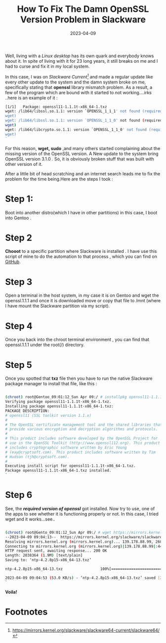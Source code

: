 #+BLOG: Unixbhaskar's Blog
#+POSTID: 1273
#+title: How To Fix The Damn OpenSSL Version Problem in Slackware
#+date: 2023-04-09
#+tags: Technical OpenSSL Slackware

Well, living with a /Linux desktop/ has its own quark and everybody knows about
it. In spite of living with it for 23 long years, it still breaks on me and I
had to curse and fix it in my local system.

In this case, I was on /Slackware Current[fn:1]/ and made a regular update like every
other update to the system and the damn system broke on me, specifically stating
that *openssl* library mismatch problem. As a result, a few of the program which are
bound with it started to not working....irks ..here is an example of it :

#+BEGIN_SRC bash
[1/1]   Package: openssl11-1.1.1t-x86_64-1.txz
wget: /lib64/libssl.so.1.1: version `OPENSSL_1_1_1' not found (required by
wget)
wget: /lib64/libssl.so.1.1: version `OPENSSL_1_1_0' not found (required by
wget)
wget: /lib64/libcrypto.so.1.1: version `OPENSSL_1_1_0' not found (required by
wget)
`
#+END_SRC

For this reason, *wget, sudo* ,and many others started complaining about the missing
version of the OpenSSL version. A New update to the system bring OpenSSL version
3.1.0 . So, it is obviously broken stuff that was built with other version of
it.

After a little bit of head scratching and an internet search leads me to fix the
problem for the time being.Here are the steps I took :

* Step 1:

Boot into another distro(which I have in other partitions) in this case, I boot
into Gentoo .

* Step 2

*Chooot* to a specific partition where Slackware is installed . I have use this script
 of mine to do the automation to that process , which you can find on [[https://github.com/unixbhaskar/AdminScripts/blob/master/change_os_root][GitHub]].

* Step 3

Open a terminal in the host system, in my case it is on Gentoo and wget the
openssl.1.1.1 and once it is downloaded move or copy that file to /mnt (where I
have mount the Slackware  partition via my script).

* Step 4

Once you back into the chroot terminal environment , you can find that
openssl.1.1.1 under the root(/) directory.

* Step 5

Once you spotted that *txz* file then you have to run the native Slackware package
manager to install that file, like this :

#+BEGIN_SRC bash

(chroot) root@Gentoo_09:01:12_Sun Apr 09:/ # installpkg openssl11-1.1.1t-x86_64-1.txz
Verifying package openssl11-1.1.1t-x86_64-1.txz.
Installing package openssl11-1.1.1t-x86_64-1.txz:
PACKAGE DESCRIPTION:
# openssl11 (SSL toolkit version 1.1.x)
#
# The OpenSSL certificate management tool and the shared libraries that
# provide various encryption and decryption algorithms and protocols.
#
# This product includes software developed by the OpenSSL Project for
# use in the OpenSSL Toolkit (http://www.openssl112.org). This product
# includes cryptographic software written by Eric Young
# (eay@cryptsoft.com). This product includes software written by Tim
# Hudson (tjh@cryptsoft.com).
#
Executing install script for openssl11-1.1.1t-x86_64-1.txz.
Package openssl11-1.1.1t-x86_64-1.txz installed.
`
#+END_SRC

* Step 6

See, the */required version of openssl/* got installed. Now try to use, one of the
apps to see whether it is functioning properly or not. In this case, I tried wget
and it works...see..

#+BEGIN_SRC bash

(chroot) root@Gento_09:01:12_Sun Apr 09:/ # wget https://mirrors.kernel.org/slackware/slackware64-current/slackware64/n/ntp-4.2.8p15-x86_64-13.txz64/n/ntp-4.2.8p15-x86_64-13.txz
--2023-04-09 09:04:13--  https://mirrors.kernel.org/slackware/slackware64-current/slackware64/n/ntp-4.2.8p15-x86_64-13.txz
Resolving mirrors.kernel.org (mirrors.kernel.org)... 139.178.88.99, 2604:1380:45e3:2400::1
Connecting to mirrors.kernel.org (mirrors.kernel.org)|139.178.88.99|:443... connected.
HTTP request sent, awaiting response... 200 OK
Length: 2038364 (1.9M) [text/plain]
Saving to: ‘ntp-4.2.8p15-x86_64-13.txz’

ntp-4.2.8p15-x86_64-13.txz                 100%[======================================================================================>]   1.94M  53.6KB/s    in 38s

2023-04-09 09:04:53 (53.0 KB/s) - ‘ntp-4.2.8p15-x86_64-13.txz’ saved [2038364/2038364]
`
#+END_SRC

*Voila!*

* Footnotes

[fn:1] https://mirrors.kernel.org/slackware/slackware64-current/slackware64/
